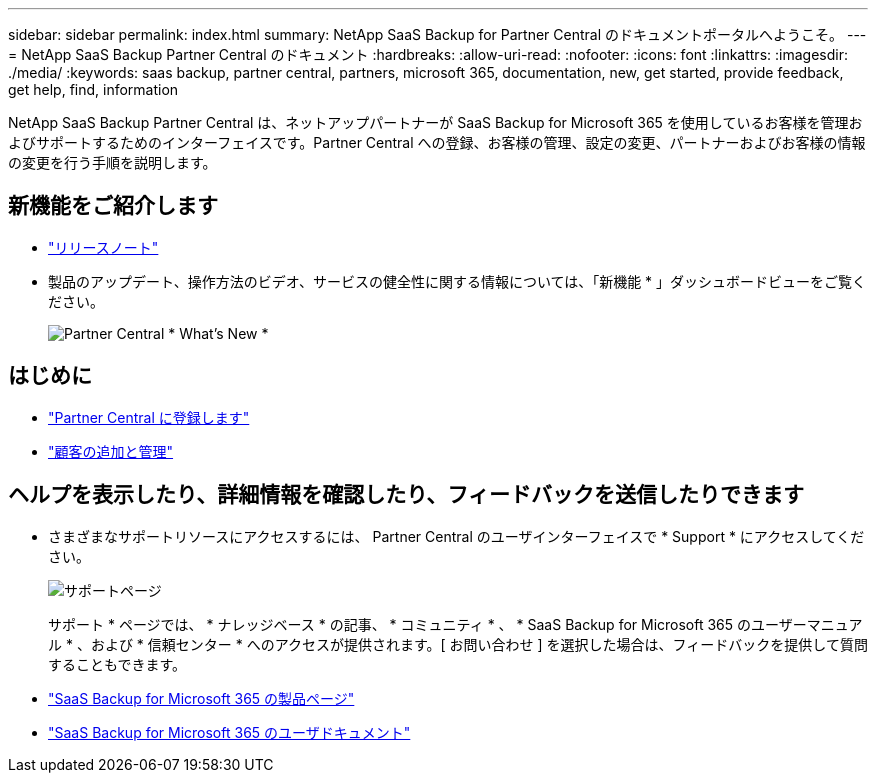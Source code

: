 ---
sidebar: sidebar 
permalink: index.html 
summary: NetApp SaaS Backup for Partner Central のドキュメントポータルへようこそ。 
---
= NetApp SaaS Backup Partner Central のドキュメント
:hardbreaks:
:allow-uri-read: 
:nofooter: 
:icons: font
:linkattrs: 
:imagesdir: ./media/
:keywords: saas backup, partner central, partners, microsoft 365, documentation, new, get started, provide feedback, get help, find, information


NetApp SaaS Backup Partner Central は、ネットアップパートナーが SaaS Backup for Microsoft 365 を使用しているお客様を管理およびサポートするためのインターフェイスです。Partner Central への登録、お客様の管理、設定の変更、パートナーおよびお客様の情報の変更を行う手順を説明します。



== 新機能をご紹介します

* link:partnercentral_reference_new.html["リリースノート"]
* 製品のアップデート、操作方法のビデオ、サービスの健全性に関する情報については、「新機能 * 」ダッシュボードビューをご覧ください。
+
image:whats_new.png["Partner Central * What's New *"]





== はじめに

* link:partnercentral_task_register.html["Partner Central に登録します"]
* link:partnercentral_task_add_and_manage_customers.html["顧客の追加と管理"]




== ヘルプを表示したり、詳細情報を確認したり、フィードバックを送信したりできます

* さまざまなサポートリソースにアクセスするには、 Partner Central のユーザインターフェイスで * Support * にアクセスしてください。
+
image:support_page.png["サポートページ"]

+
サポート * ページでは、 * ナレッジベース * の記事、 * コミュニティ * 、 * SaaS Backup for Microsoft 365 のユーザーマニュアル * 、および * 信頼センター * へのアクセスが提供されます。[ お問い合わせ ] を選択した場合は、フィードバックを提供して質問することもできます。

* link:https://cloud.netapp.com/saas-backup["SaaS Backup for Microsoft 365 の製品ページ"]
* link:https://docs.netapp.com/us-en/saasbackupO365/["SaaS Backup for Microsoft 365 のユーザドキュメント"]

